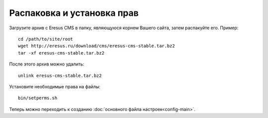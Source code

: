 Распаковка и установка прав
===========================

Загрузите архив с Eresus CMS в папку, являющуюся корнем Вашего сайта, затем распакуйте его. Пример::

   cd /path/to/site/root
   wget http://eresus.ru/download/cms/eresus-cms-stable.tar.bz2
   tar -xf eresus-cms-stable.tar.bz2

После этого архив можно удалить::

   unlink eresus-cms-stable.tar.bz2

Установите необходимые права на файлы::

   bin/setperms.sh

Теперь можно переходить к созданию :doc:`основного файла настроек<config-main>`.
